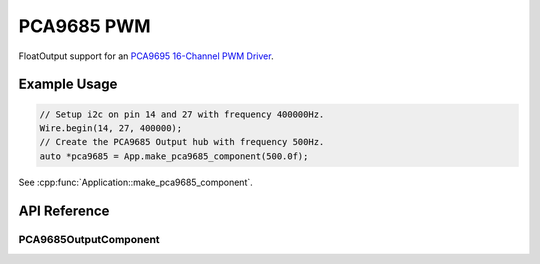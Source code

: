 PCA9685 PWM
===========

FloatOutput support for an `PCA9695 16-Channel PWM Driver`_.

Example Usage
-------------

.. code-block:: cpp

    // Setup i2c on pin 14 and 27 with frequency 400000Hz.
    Wire.begin(14, 27, 400000);
    // Create the PCA9685 Output hub with frequency 500Hz.
    auto *pca9685 = App.make_pca9685_component(500.0f);

.. cpp:namespace:: esphomelib

See :cpp:func:`Application::make_pca9685_component`.

API Reference
-------------

.. cpp:namespace:: nullptr

PCA9685OutputComponent
**********************

.. doxygenclass:: esphomelib::output::PCA9685OutputComponent
    :members:
    :protected-members:
    :undoc-members:

.. _PCA9695 16-Channel PWM Driver: https://www.adafruit.com/product/815
